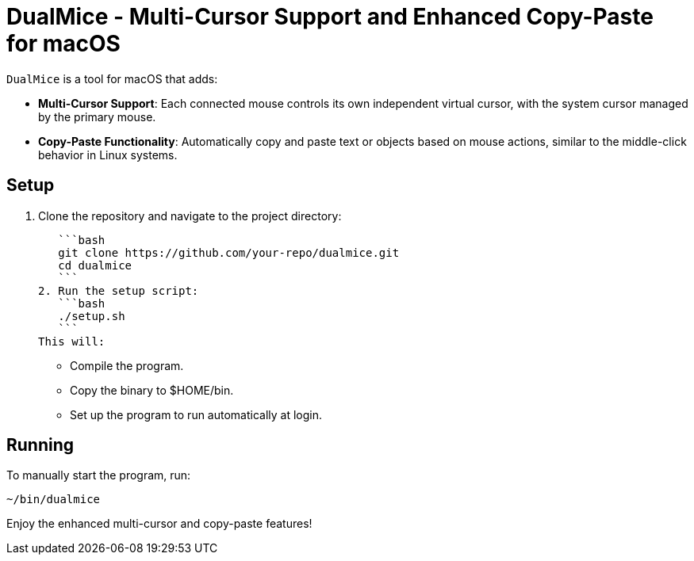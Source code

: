 = DualMice - Multi-Cursor Support and Enhanced Copy-Paste for macOS

`DualMice` is a tool for macOS that adds:

* *Multi-Cursor Support*: Each connected mouse controls its own independent virtual cursor, with the system cursor managed by the primary mouse.
* *Copy-Paste Functionality*: Automatically copy and paste text or objects based on mouse actions, similar to the middle-click behavior in Linux systems.

== Setup

1. Clone the repository and navigate to the project directory:

   ```bash
   git clone https://github.com/your-repo/dualmice.git
   cd dualmice
   ```
2. Run the setup script:
   ```bash
   ./setup.sh
   ```
This will:

* Compile the program.
* Copy the binary to $HOME/bin.
* Set up the program to run automatically at login.

== Running

To manually start the program, run:

```bash
~/bin/dualmice
```
Enjoy the enhanced multi-cursor and copy-paste features!
